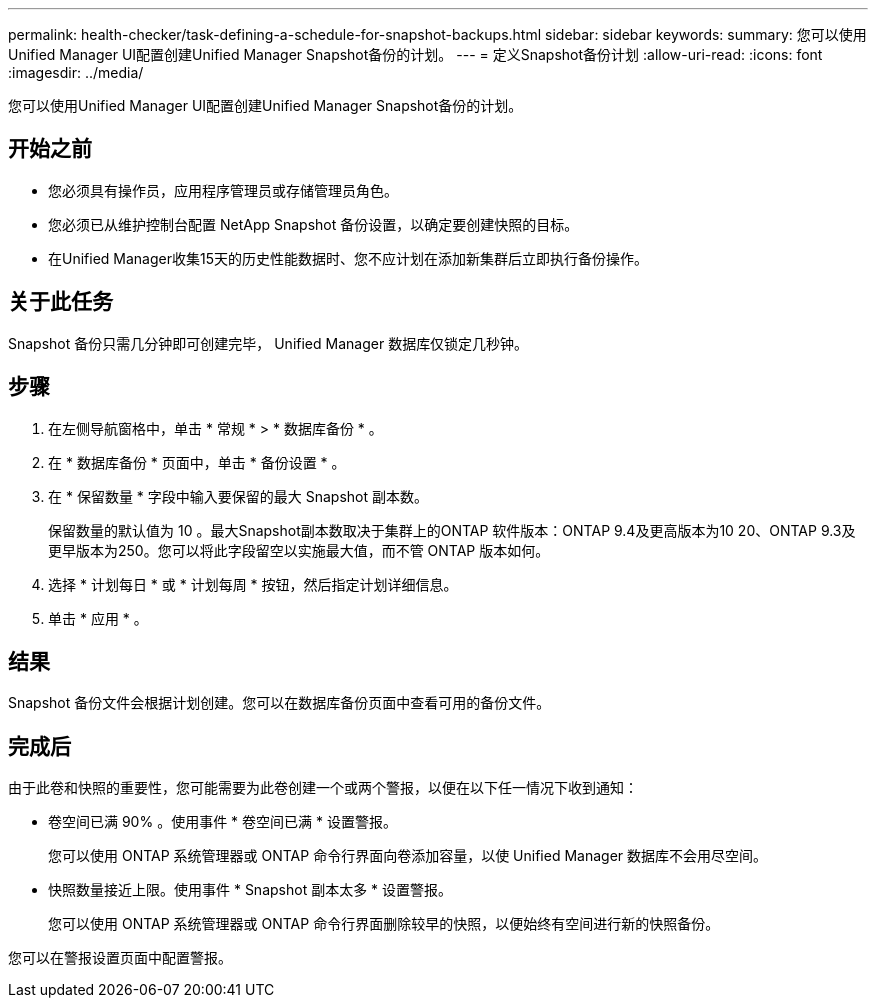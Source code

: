 ---
permalink: health-checker/task-defining-a-schedule-for-snapshot-backups.html 
sidebar: sidebar 
keywords:  
summary: 您可以使用Unified Manager UI配置创建Unified Manager Snapshot备份的计划。 
---
= 定义Snapshot备份计划
:allow-uri-read: 
:icons: font
:imagesdir: ../media/


[role="lead"]
您可以使用Unified Manager UI配置创建Unified Manager Snapshot备份的计划。



== 开始之前

* 您必须具有操作员，应用程序管理员或存储管理员角色。
* 您必须已从维护控制台配置 NetApp Snapshot 备份设置，以确定要创建快照的目标。
* 在Unified Manager收集15天的历史性能数据时、您不应计划在添加新集群后立即执行备份操作。




== 关于此任务

Snapshot 备份只需几分钟即可创建完毕， Unified Manager 数据库仅锁定几秒钟。



== 步骤

. 在左侧导航窗格中，单击 * 常规 * > * 数据库备份 * 。
. 在 * 数据库备份 * 页面中，单击 * 备份设置 * 。
. 在 * 保留数量 * 字段中输入要保留的最大 Snapshot 副本数。
+
保留数量的默认值为 10 。最大Snapshot副本数取决于集群上的ONTAP 软件版本：ONTAP 9.4及更高版本为10 20、ONTAP 9.3及更早版本为250。您可以将此字段留空以实施最大值，而不管 ONTAP 版本如何。

. 选择 * 计划每日 * 或 * 计划每周 * 按钮，然后指定计划详细信息。
. 单击 * 应用 * 。




== 结果

Snapshot 备份文件会根据计划创建。您可以在数据库备份页面中查看可用的备份文件。



== 完成后

由于此卷和快照的重要性，您可能需要为此卷创建一个或两个警报，以便在以下任一情况下收到通知：

* 卷空间已满 90% 。使用事件 * 卷空间已满 * 设置警报。
+
您可以使用 ONTAP 系统管理器或 ONTAP 命令行界面向卷添加容量，以使 Unified Manager 数据库不会用尽空间。

* 快照数量接近上限。使用事件 * Snapshot 副本太多 * 设置警报。
+
您可以使用 ONTAP 系统管理器或 ONTAP 命令行界面删除较早的快照，以便始终有空间进行新的快照备份。



您可以在警报设置页面中配置警报。
